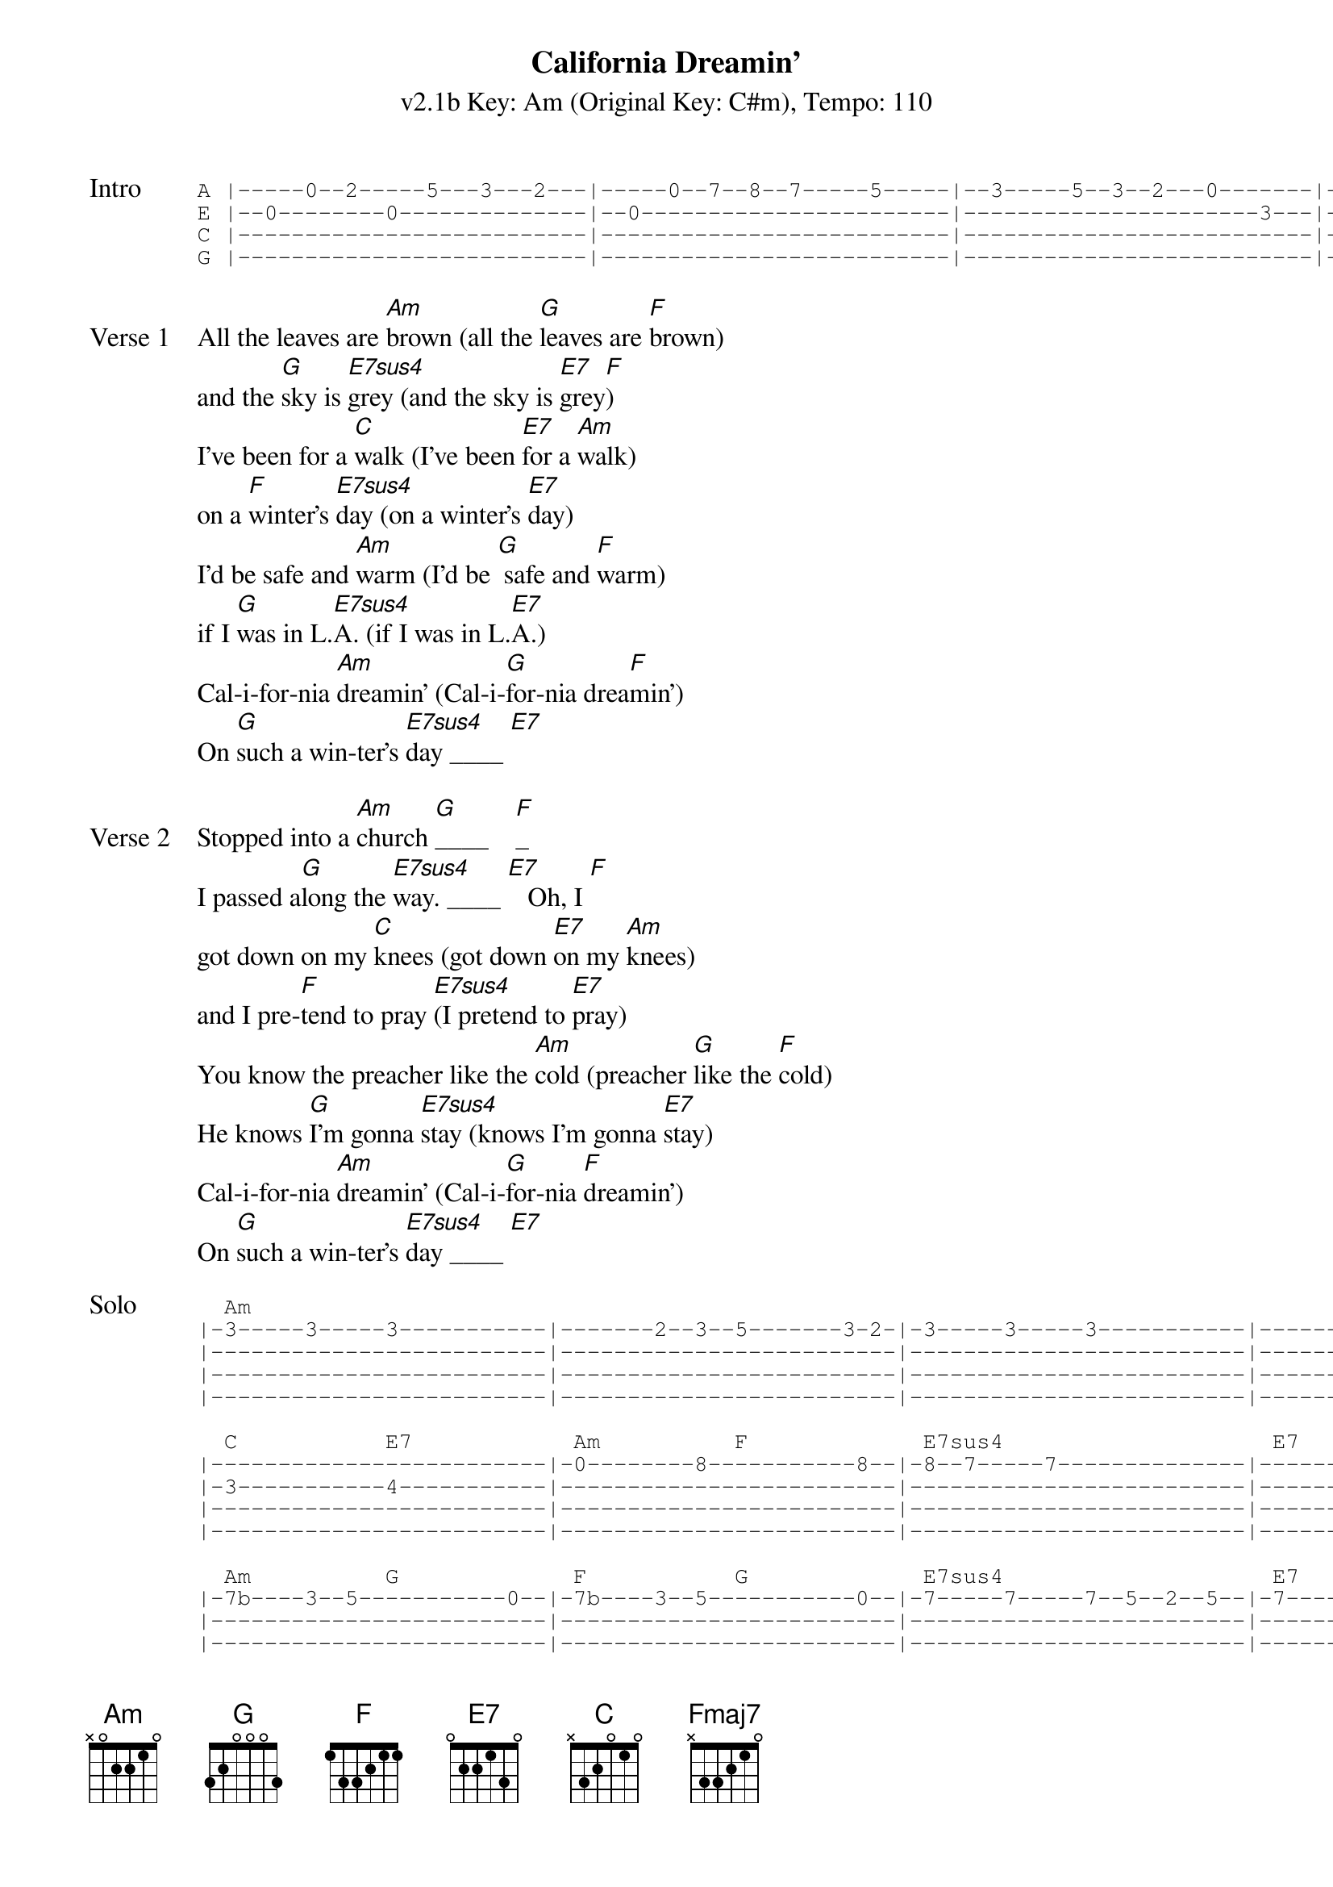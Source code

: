 {title: California Dreamin'}
{artist: The Mamas & the Papas}
{subtitle: v2.1b Key: Am (Original Key: C#m), Tempo: 110}
{key: Am}
{tempo: 110}
{duration: 2:42}
{define-ukulele: Fmaj7 base-fret 5 frets 1 1 1 3}
{define-ukulele: E7sus4 base-fret 0 frets 2 2 0 2}


{start_of_tab: Intro}
A |-----0--2-----5---3---2---|-----0--7--8--7-----5-----|--3-----5--3--2---0-------|--2---|
E |--0--------0--------------|--0-----------------------|----------------------3---|--0---|
C |--------------------------|--------------------------|--------------------------|--2---|
G |--------------------------|--------------------------|--------------------------|--2---|
{end_of_tab}

{sov:Verse 1}
All the leaves are [Am]brown (all the [G]leaves are [F]brown)
and the [G]sky is [E7sus4]grey (and the sky is [E7]grey[F])
I've been for a [C]walk (I've been [E7]for a [Am]walk)
on a [F]winter's [E7sus4]day (on a winter's [E7]day)
I'd be safe and [Am]warm (I'd be [G] safe and [F]warm)
if I [G]was in L.[E7sus4]A. (if I was in L.[E7]A.)
Cal-i-for-nia [Am]dreamin' (Cal-i-[G]for-nia drea[F]min')
On [G]such a win-ter's [E7sus4]day ____ [E7]
{eov}

{sov:Verse 2}
Stopped into a [Am]church [G]____    [F]_
I passed a[G]long the [E7sus4]way. ____ [E7]   Oh, I [F]
got down on my [C]knees (got down [E7]on my [Am]knees)
and I pre-[F]tend to pray [E7sus4](I pretend to [E7]pray)
You know the preacher like the [Am]cold (preacher [G]like the [F]cold)
He knows [G]I'm gonna [E7sus4]stay (knows I'm gonna [E7]stay)
Cal-i-for-nia [Am]dreamin' (Cal-i-[G]for-nia [F]dreamin')
On [G]such a win-ter's [E7sus4]day ____ [E7]
{eov}

{start_of_tab:Solo}
  Am                                                                                        F           
|-3-----3-----3-----------|-------2--3--5-------3-2-|-3-----3-----3-----------|-------2--3--5-----3--0--|
|-------------------------|-------------------------|-------------------------|-------------------------|
|-------------------------|-------------------------|-------------------------|-------------------------|
|-------------------------|-------------------------|-------------------------|-------------------------|

  C           E7            Am          F             E7sus4                    E7
|-------------------------|-0--------8-----------8--|-8--7-----7--------------|----------0--3-----8-----|
|-3-----------4-----------|-------------------------|-------------------------|-------------------------|
|-------------------------|-------------------------|-------------------------|-------------------------|
|-------------------------|-------------------------|-------------------------|-------------------------|

  Am          G             F           G             E7sus4                    E7
|-7b----3--5-----------0--|-7b----3--5-----------0--|-7-----7-----7--5--2--5--|-7-----7--7--10-7--5-----|
|-------------------------|-------------------------|-------------------------|-------------------------|
|-------------------------|-------------------------|-------------------------|-------------------------|
|-------------------------|-------------------------|-------------------------|-------------------------|

  Am          G             F           G             E7sus4                    E7
|-7-----3--5b----3--7-----|----3--6--5--------3--5--|-7--7--7--5--5--2--2-----|-------------------------|
|-------------------------|-------------------------|----------------------4--|-4--1--1--0--0-----------|
|-------------------------|-------------------------|-------------------------|-------------------------|
|-------------------------|-------------------------|-------------------------|-------------------------|
{end_of_tab}

{sov:Verse 3}
All the leaves are [Am]brown (all the [G]leaves are [F]brown)
and the [G]sky is [E7sus4]grey (and the sky is [E7]grey[F])
I've been for a [C]walk (I've been [E7]for a [Am]walk)
on a [F]winter's [E7sus4]day (on a winter's [E7]day)
If I didn't [Am]tell her (if I [G]didn't [Am]tell her)
I could [G]leave to-[E7sus4]day (I could leave to-[E7]day)
Cal-i-for-nia [Am]dreamin' (Cal-i-[G]for-nia drea[F]min')
On [G]such a win-ter's [Am]day (Cal-i-[G]for-nia drea[F]min')
On [G]such a win-ter's [Am]day (Cal-i-[G]for-nia drea[F]min')
On [G]such a win-ter's [Am]day (Cal-i-[G]for-nia drea[F]min')
On [G]such a win-ter's [Fmaj7]day.   [Am]
{eov}
